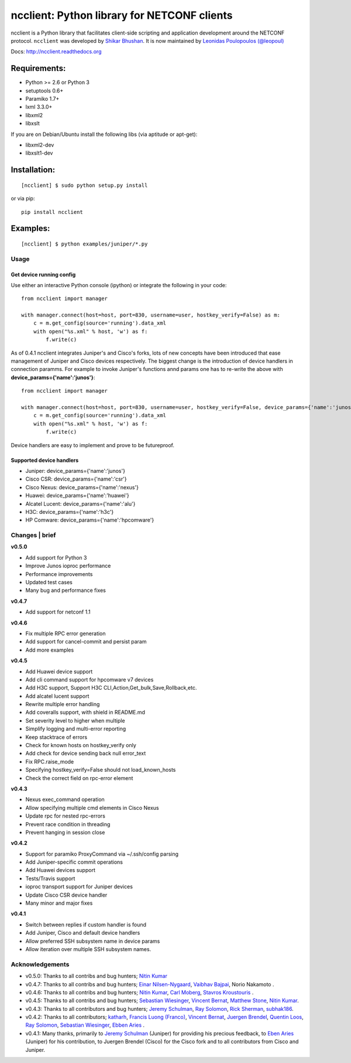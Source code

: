 ncclient: Python library for NETCONF clients
--------------------------------------------

ncclient is a Python library that facilitates client-side scripting and
application development around the NETCONF protocol. ``ncclient`` was
developed by `Shikar Bhushan <http://schmizz.net>`_. It is now
maintained by `Leonidas Poulopoulos (@leopoul) <http://ncclient.org/ncclient>`_

Docs:
`http://ncclient.readthedocs.org <http://ncclient.readthedocs.org>`_

Requirements:
^^^^^^^^^^^^^

-  Python >= 2.6 or Python 3
-  setuptools 0.6+
-  Paramiko 1.7+
-  lxml 3.3.0+
-  libxml2
-  libxslt

If you are on Debian/Ubuntu install the following libs (via aptitude or
apt-get):

-  libxml2-dev
-  libxslt1-dev

Installation:
^^^^^^^^^^^^^

::

    [ncclient] $ sudo python setup.py install

or via pip:

::

    pip install ncclient

Examples:
^^^^^^^^^

::

    [ncclient] $ python examples/juniper/*.py

Usage
~~~~~

Get device running config
'''''''''''''''''''''''''

Use either an interactive Python console (ipython) or integrate the
following in your code:

::

    from ncclient import manager

    with manager.connect(host=host, port=830, username=user, hostkey_verify=False) as m:
        c = m.get_config(source='running').data_xml
        with open("%s.xml" % host, 'w') as f:
            f.write(c)

As of 0.4.1 ncclient integrates Juniper's and Cisco's forks, lots of new concepts
have been introduced that ease management of Juniper and Cisco devices respectively.
The biggest change is the introduction of device handlers in connection paramms.
For example to invoke Juniper's functions annd params one has to re-write the above with 
**device\_params={'name':'junos'}**:

::

    from ncclient import manager

    with manager.connect(host=host, port=830, username=user, hostkey_verify=False, device_params={'name':'junos'}) as m:
        c = m.get_config(source='running').data_xml
        with open("%s.xml" % host, 'w') as f:
            f.write(c)

Device handlers are easy to implement and prove to be futureproof.

Supported device handlers
'''''''''''''''''''''''''

* Juniper: device_params={'name':'junos'}
* Cisco CSR: device_params={'name':'csr'}
* Cisco Nexus: device_params={'name':'nexus'}
* Huawei: device_params={'name':'huawei'}
* Alcatel Lucent: device_params={'name':'alu'}
* H3C: device_params={'name':'h3c'}
* HP Comware: device_params={'name':'hpcomware'}

Changes \| brief
~~~~~~~~~~~~~~~~

**v0.5.0**

- Add support for Python 3
- Improve Junos ioproc performance
- Performance improvements
- Updated test cases
- Many bug and performance fixes


**v0.4.7**

- Add support for netconf 1.1

**v0.4.6**

- Fix multiple RPC error generation
- Add support for cancel-commit and persist param
- Add more examples

**v0.4.5**

- Add Huawei device support
- Add cli command support for hpcomware v7 devices
- Add H3C support, Support H3C CLI,Action,Get_bulk,Save,Rollback,etc.
- Add alcatel lucent support

- Rewrite multiple error handling
- Add coveralls support, with shield in README.md
- Set severity level to higher when multiple
- Simplify logging and multi-error reporting
- Keep stacktrace of errors
- Check for known hosts on hostkey_verify only
- Add check for device sending back null error_text
- Fix RPC.raise_mode
- Specifying hostkey_verify=False should not load_known_hosts
- Check the correct field on rpc-error element

**v0.4.3**

- Nexus exec_command operation
- Allow specifying multiple cmd elements in Cisco Nexus
- Update rpc for nested rpc-errors
- Prevent race condition in threading
- Prevent hanging in session close

**v0.4.2**

- Support for paramiko ProxyCommand via ~/.ssh/config parsing
- Add Juniper-specific commit operations
- Add Huawei devices support
- Tests/Travis support
- ioproc transport support for Juniper devices
- Update Cisco CSR device handler
- Many minor and major fixes

**v0.4.1**

-  Switch between replies if custom handler is found
-  Add Juniper, Cisco and default device handlers
-  Allow preferred SSH subsystem name in device params
-  Allow iteration over multiple SSH subsystem names.




Acknowledgements
~~~~~~~~~~~~~~~~

- v0.5.0: Thanks to all contribs and bug hunters; `Nitin Kumar <https://github.com/vnitinv>`_
- v0.4.7: Thanks to all contribs and bug hunters; `Einar Nilsen-Nygaard <https://github.com/einarnn>`_, `Vaibhav Bajpai <https://github.com/vbajpai>`_, Norio Nakamoto .
- v0.4.6: Thanks to all contribs and bug hunters; `Nitin Kumar <https://github.com/vnitinv>`_, `Carl Moberg <https://github.com/cmoberg>`_, `Stavros Kroustouris <https://github.com/kroustou>`_ .
- v0.4.5: Thanks to all contribs and bug hunters; `Sebastian Wiesinger <https://github.com/sebastianw>`_, `Vincent Bernat <https://github.com/vincentbernat>`_, `Matthew Stone <https://github.com/bigmstone>`_, `Nitin Kumar <https://github.com/vnitinv>`_.
- v0.4.3: Thanks to all contributors and bug hunters; `Jeremy Schulman <https://github.com/jeremyschulman>`_, `Ray Solomon <https://github.com/rsolomo>`_, `Rick Sherman <https://github.com/shermdog>`_, `subhak186 <https://github.com/subhak186>`_.
- v0.4.2: Thanks to all contributors; `katharh <https://github.com/katharh>`_, `Francis Luong (Franco) <https://github.com/francisluong>`_, `Vincent Bernat <https://github.com/vincentbernat>`_, `Juergen Brendel <https://github.com/juergenbrendel>`_, `Quentin Loos <https://github.com/Kent1>`_, `Ray Solomon <https://github.com/rsolomo>`_, `Sebastian Wiesinger <https://github.com/sebastianw>`_, `Ebben Aries <https://github.com/earies>`_ .
- v0.4.1: Many thanks, primarily to `Jeremy Schulman <https://github.com/jeremyschulman>`_ (Juniper) for providing his precious feedback, to `Eben Aries <https://github.com/earies>`_ (Juniper) for his contribution, to Juergen Brendel (Cisco) for the Cisco fork and to all contributors from Cisco and Juniper.

